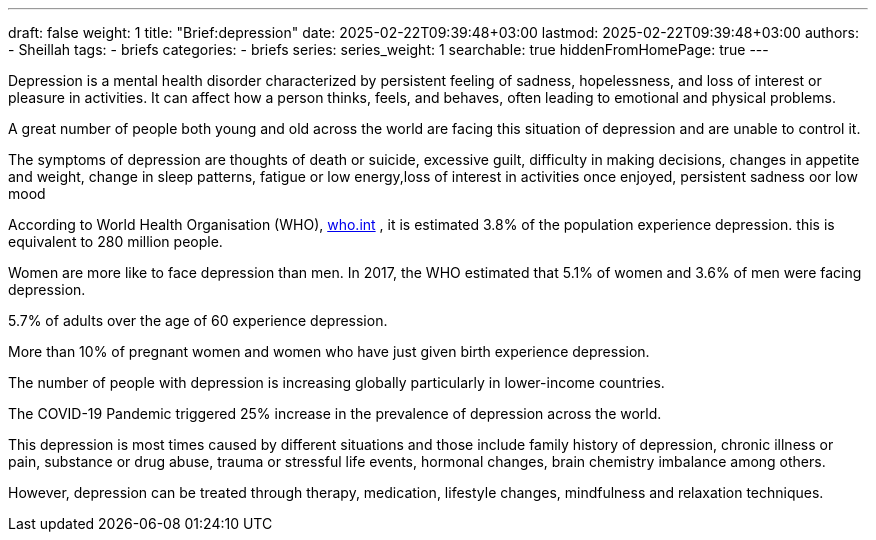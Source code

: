 ---
draft: false
weight: 1
title: "Brief:depression"
date: 2025-02-22T09:39:48+03:00
lastmod: 2025-02-22T09:39:48+03:00
authors:
  - Sheillah
tags:
  - briefs
categories:
  - briefs
series:
series_weight: 1
searchable: true
hiddenFromHomePage: true
---

Depression is a mental health disorder characterized by persistent feeling of sadness, hopelessness, and loss of interest or pleasure in activities. It can affect how a person thinks, feels, and behaves, often leading to emotional and physical problems.

A great number of people both young and old across the world are facing this situation of depression  and are unable to control it.

The symptoms of depression are thoughts of death or suicide, excessive guilt, difficulty in making decisions, changes in appetite and weight, change in sleep patterns, fatigue or low energy,loss of interest in activities once enjoyed, persistent sadness oor low mood

According to World Health Organisation (WHO), link:https:www.who.int/news-room/fact-sheets/detail/depression[who.int] , it is estimated 3.8% of the population experience depression. this is equivalent to 280 million people.

Women are more like to face depression than men. In 2017, the WHO estimated that 5.1% of women and 3.6% of men were facing depression.

5.7% of adults over the age of 60 experience depression.


More than  10% of pregnant women and women who have  just given birth experience depression.

The number of people with depression is increasing globally particularly in lower-income countries.

The COVID-19 Pandemic triggered 25% increase in the prevalence of depression across the world.

This depression is most times caused by different situations and those include family history of depression, chronic illness or pain, substance or drug abuse, trauma or stressful life events, hormonal changes, brain chemistry imbalance among others.

However, depression can be treated through therapy, medication, lifestyle changes, mindfulness and relaxation techniques.